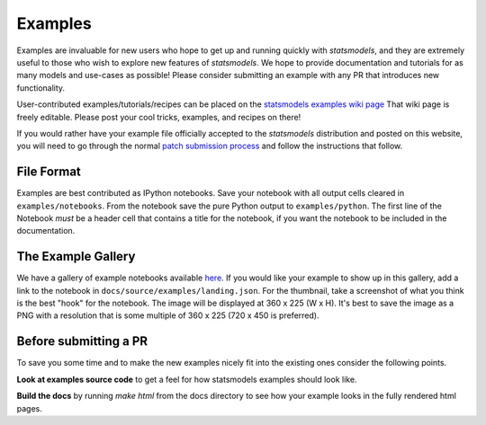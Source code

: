.. _examples:

Examples
========

Examples are invaluable for new users who hope to get up and running quickly
with `statsmodels`, and they are extremely useful to those who wish to explore
new features of `statsmodels`. We hope to provide documentation and tutorials
for as many models and use-cases as possible! Please consider submitting an example with any PR that introduces new functionality.

User-contributed examples/tutorials/recipes can be placed on the
`statsmodels examples wiki page <https://github.com/statsmodels/statsmodels/wiki/Examples>`_
That wiki page is freely editable. Please post your cool tricks,
examples, and recipes on there!

If you would rather have your example file officially accepted to the
`statsmodels` distribution and posted on this website, you will need to go
through the normal `patch submission process <index.html#submitting-a-patch>`_ and follow the instructions that follow. 

File Format
~~~~~~~~~~~

Examples are best contributed as IPython notebooks. Save your notebook with all output cells cleared in ``examples/notebooks``. From the notebook save the pure Python output to ``examples/python``. The first line of the Notebook *must* be a header cell that contains a title for the notebook, if you want the notebook to be included in the documentation.


The Example Gallery
~~~~~~~~~~~~~~~~~~~

We have a gallery of example notebooks available `here <http://statsmodels.sourceforge.net/devel/examples/index.html>`_. If you would like your example to show up in this gallery, add a link to the notebook in ``docs/source/examples/landing.json``. For the thumbnail, take a screenshot of what you think is the best "hook" for the notebook. The image will be displayed at 360 x 225 (W x H). It's best to save the image as a PNG with a resolution that is some multiple of 360 x 225 (720 x 450 is preferred).


Before submitting a PR
~~~~~~~~~~~~~~~~~~~~~~

To save you some time and to make the new examples nicely fit into the existing
ones consider the following points.

**Look at examples source code** to get a feel for how statsmodels examples should look like.

**Build the docs** by running `make html` from the docs directory to see how your example looks in the fully rendered html pages.
